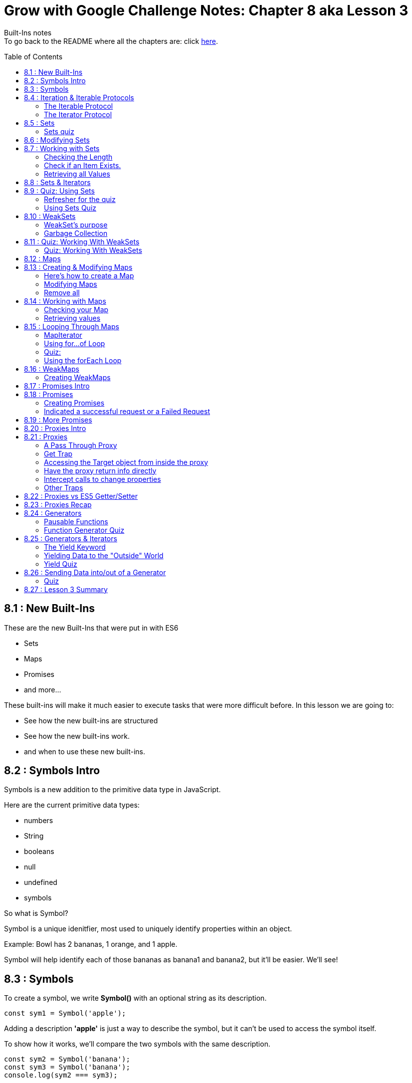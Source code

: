 :library: Asciidoctor
:toc:
:toc-placement!:


= Grow with Google Challenge Notes: Chapter 8 aka Lesson 3

Built-Ins notes +
To go back to the README where all the chapters are: click link:README.asciidoc[here].


toc::[]

== 8.1 : New Built-Ins 

These are the new Built-Ins that were put in with ES6

* Sets
* Maps 
* Promises
* and more...

These built-ins will make it much easier to execute tasks that were more difficult before. In this lesson we are going to:

* See how the new built-ins are structured
* See how the new built-ins work.
* and when to use these new built-ins.

== 8.2 : Symbols Intro

Symbols is a new addition to the primitive data type in JavaScript.

Here are the current primitive data types:
====

* numbers 
* String 
* booleans
* null
* undefined
* symbols
====

So what is Symbol?

Symbol is a unique idenitfier, most used to uniquely identify properties within an object.

Example:
Bowl has 2 bananas, 1 orange, and 1 apple.

Symbol will help identify each of those bananas as banana1 and banana2, but it'll be easier. We'll see!

== 8.3 : Symbols



To create a symbol, we write *Symbol()* with an optional string as its description.

----
const sym1 = Symbol('apple');
----

Adding a description *'apple'* is just a way to describe the symbol, but it can't be used to access the symbol itself.

To show how it works, we'll compare the two symbols with the same description.

----
const sym2 = Symbol('banana');
const sym3 = Symbol('banana');
console.log(sym2 === sym3);
----

The result will be *false* because the description has no effect on the symbol itself but for description only.

''''

Here's to show how a symbol can be useful.

----
const bowl = {
  'apple': { color: 'red', weight: 136.078 },
  'banana': { color: 'yellow', weight: 183.151 },
  'orange': { color: 'orange', weight: 170.097 },
  'banana': { color: 'yellow', weight: 176.845 }
};

console.log(bowl);
----

When we run this, the second banana will overwrite the first banana.

This is the output for *console.log(bowl)*:
====
----
{ apple: { color: 'red', weight: 136.078 },
  banana: { color: 'yellow', weight: 176.845 },
  orange: { color: 'orange', weight: 170.097 } }
----
====

''''
To fix this problem, we have to use Symbols.

Here is how we'd write it:
----
const bowl = {
  [Symbol('apple')]: { color: 'red', weight: 136.078 },
  [Symbol('banana')]: { color: 'yellow', weight: 183.15 },
  [Symbol('orange')]: { color: 'orange', weight: 170.097 },
  [Symbol('banana')]: { color: 'yellow', weight: 176.845 }
};
console.log(bowl);
----

will print out: 
====
----
{ [Symbol(apple)]: { color: 'red', weight: 136.078 },
  [Symbol(banana)]: { color: 'yellow', weight: 183.15 },
  [Symbol(orange)]: { color: 'orange', weight: 170.097 },
  [Symbol(banana)]: { color: 'yellow', weight: 176.845 } }
----
====

because when the properties use symbols, each property is a unique Symbol and the first banana doesn't get overwritten by the second banana anymore.


== 8.4 : Iteration & Iterable Protocols

Before we continue on, the instructors want us to understand these new protocols in ES6. 

* the *iterable* protocol
* the *iterator* protocol

=== The Iterable Protocol 

Let's start with Iterable.

What the iterable protocol does is define and customize the iteration behavior of objects. +
Which means we now have the flexibility in ES6 to specify a way for iterating through values in an object.

Before, strings and arrays had built-in iterables. +

Code refresher: Array built-in iterable
----
const digits = [0, 1, 2, 3, 4, 5, 6, 7, 8, 9];
for (const digit of digits) {
  console.log(digit);
}
----

will print:
----
0 
1 
2 
3 
4 
5 
6 
7 
8 
9 
----

Later in this lesson, they'll cover more on that and also more built-in iterables like *Sets* and *Maps*.

''''
When we were learning *for...of* loops, they said that objects can be iterated _only_ if they're *iterable*. +
To make an object iterable, we have to implement the *iterable interface*. +
The *iterable interface* means it must contain a *default iterator method*. This method will define how the object should be iterated.

So now we have to understand what the *iterator method* is...

=== The Iterator Protocol 

The iterator method is available through constant: *[Symbol.iterator]* is a zero arguments function 
that returns an iterator object. +
An iterator object is an object that follows the rules of the iterator protocol.

The iterator protocol has a process for defining how an object will iterate. This is done through using the *.next()* method.

The object becomes an iterator when it implements the *.next()* method. The *.next()* method is a zero arguments function that returns an object with [underline]#two properties#.

The two properties: 

. *value* : the data representing the value that was used for the *.next()* method.
. *done* : a [underline]#boolean# representing if the iterator is _done_ going through the sequence of values.
  * If done is *true*, then the iterator has reached the end of its sequence of values.
  * If done is *false*, then the iterator is able to produce another value in its sequence of values.

Here is how to write an iterator using an array. I made it shorter than the example that way we can see done as *true* and *false*

----
const digits = ['can1', 'can2', 'can3'];
const arrayIterator = digits[Symbol.iterator]();

console.log(arrayIterator.next());
console.log(arrayIterator.next());
console.log(arrayIterator.next());
console.log(arrayIterator.next());
----

This will print out: 

====
----
{ value: 0, done: false }
{ value: 1, done: false }
{ value: 2, done: false }
{ value: undefined, done: true }
----
====


== 8.5 : Sets

A set in mathematics is something like this: {2, 4, 5, 6} +
because each of the numbers in the collection are unique. + 

However...
{1, 1, 2, 3} is not a set because it contains *duplicate* entries. [underline]#1# appears more than once.

JavaScript on the other hand, doesn't care and will let you have duplicated entries.
However, doing so will break the [underline]#mathematical# set rule.

Now if you want JavaScript to follow the mathematical set rule, you need to use *new Set()*. +
Sets lets you add or remove items, and loop, but each of the items have to be unique.

''''

Here's how to create a set: 
----
const games = new Set();
console.log(games);
----

will print out an empty Set games with no items.
====
set {}
====

''''

If you want to create a Set from a list of values, you can use an array:

----
const games = new Set(['Super Mario Bros.', 'Banjo-Kazooie', 'Mario Kart', 'Super Mario Bros.']);
console.log(games);
----

prints out: 
====
----
Set { 'Super Mario Bros.', 'Banjo-Kazooie', 'Mario Kart' }
----
====

In this example, the duplicate object was automatically removed. In this case, it removed "*Super Mario Bros"*.


=== Sets quiz 

This quiz wants to check if you've been paying attention.

Reminder: Sets is a collection of values that has to be unique.

====
Option 1: {1, 'Basketball', true, false, '1'}

Option 2: {}

Option 3: {1, 1, 1, 1}

Option 4: {false, '0', 0, 'Soccer', 3.14, 25, 0}

Option 5: {'Gymnastics', 'Swimming', 2}
====

Answer:  They put in different data types to try and trick you. So a number 1 and a string 1 are considered unique from each other. So the answers are Options 1, 2, and 5.

== 8.6 : Modifying Sets

now that we know how to create sets, now we can learn how to use them.

Using this set:
----
const games = new Set(['Super Mario Bros.', 'Banjo-Kazooie', 'Mario Kart', 'Super Mario Bros.']);
----

Here's how to *add* to the set:

----
games.add('Banjo-Tooie');
----

If we print it out with console.log(games); we would get: 
----
Set {
  'Super Mario Bros.',
  'Banjo-Kazooie',
  'Mario Kart',
  'Banjo-Tooie' }
----
with our new *Banjo-Tootie* at the very bottom.



''''
If we wanted to *delete*, we type in:

----
games.delete('Super Mario Bros.');
----

our new result would be:
----
Set { 'Banjo-Kazooie', 'Mario Kart', 'Banjo-Tooie' }
----



''''

If we want to delete all of the items from the Set, we can simply use the *.clear()* method.

----
games.clear()
----

prints the familiar empty Set.
----
Set {}
----
''''
[NOTE]
====
* If you try to *.add()* an item that is already in the set, you will not receive an error, instead the item will just be ignored. +
    . The .add() will return the *Set* if an item was successfully added.
* If you try to *.delete()* an item that is not in the set, you will not receive an error, instead the command will just be ignored.
    . The .delete() returns a Boolean depending on successful deletion.
====

== 8.7 : Working with Sets
There are a number of different properties and methods we can use to work with sets.

=== Checking the Length

Now that we've made a Set, we want to see how many items are in it. +
here, we use: *.size* property.

Here's how to use it 
----
const months = new Set(['January', 'February', 'March', 'April', 'May', 'June', 'July', 'August', 'September', 'October', 'November', 'December']);
console.log(months.size);
----
This will print out: *12*.

NOTE: Sets can't be accessed by their index like an array, so you use the .size property instead of .length property to get the size of the Set.

=== Check if an Item Exists.

To check if an item exists in the Set, we use *.has()* method.

* If the item is in the set, then .has() will return *true*.
* If the item is NOT in the set, then .has() will return *false*.

To use:
----
console.log(months.has('September'));
----

will print: *true*

=== Retrieving all Values

If we want to return all the values in a Set, we use the *.values()* method. The returned values from *.values()* method is a *SetIterator* object.

Here's how to use:
----
console.log(months.values());
----

You get a *SetIterator* with a lists of the months in {}. 

NOTE: SetIterator is shown empty on sites like JSBin and Repl.it. however, if you use it in devtools, you can really see the details and what's inside.
Here's a screen shot of using just *months* vs *months.values()* +
image:img/sets1.png[] +

''''

Another note is that .keys() method behaves the same way as .values() method by returning the values of a Set within a new iterator Object.
The .keys() method is an alias for the .values() method for similarity with maps. We will get more into .keys() when when we cover maps.

== 8.8 : Sets & Iterators

Because the *.values()* method returns a new iterator object called *SetIterator*, you can store that iterator object in a variable and loop through each item in the Set using .next().

----
const iterator = months.values();
iterator.next();
----

will print: *Object {value: 'January', done: false}* +
If you type *iterator.next()* again, you will get *{'February', done: false}*. This will keep going until *done: true*.

''''

There's an easier way to loop through the items in a Set, and that is to use the *for...of loop*.

----
const colors = new Set(['red', 'orange', 'yellow', 'green', 'blue', 'violet', 'brown', 'black']);
for (const color of colors) {
  console.log(color);
}
----

Which will print: 
----
red
orange
yellow
green
blue
violet
brown
black
----
== 8.9 : Quiz: Using Sets

=== Refresher for the quiz
This was a long subject so maybe a refresher is needed.

Code Refresher: 
====
*Here's how to create a set:*
----
const name = new Set();
----
====

====
*Here's how to add an item into the set*

----
name.add('item1')
----
====

====
*Here's how to delete an item from the set*

----
name.delete('item2')
----
====

''''
=== Using Sets Quiz 

* They want you to create a set with the name: *myFavoriteFlavors*

* They want you to add in these strings: 
    . "chocolate chip"
    . "cookies and cream"
    . "strawberry"
    . "vanilla"
* They want you to delete this item from the set:
    . "strawberry"

''''

Answer 
====
----
const myFavoriteFlavors = new Set();

myFavoriteFlavors.add('chocolate chip');
myFavoriteFlavors.add('cookies and cream');
myFavoriteFlavors.add('strawberry');
myFavoriteFlavors.add('vanilla');
myFavoriteFlavors.delete('strawberry')

console.log(myFavoriteFlavors)
----
====


== 8.10 : WeakSets

WeakSet is like a normal Set but it's different in these ways:

* WeakSet can only contain *objects*.
* WeakSet is *not iterable* which means it cannot be looped over.
* WeakSet does not have a *.clear()* method.


To create a Weakset, you do the same thing as a normal Set.

----
const roster = new WeakSet();
----

However, like what was mentioned earlier, it only accepts objects.

Objects:
----
const student1 = { name: 'James', age: 26, gender: 'male' };
const student2 = { name: 'Julia', age: 27, gender: 'female' };
const student3 = { name: 'Richard', age: 31, gender: 'male' };
----

New Weaksets:
----
const roster = new WeakSet([student1, student2, student3]);
console.log(roster);
----

If you try to add a string inside the weakset like this:

----
roster.add('Amanda');
----

You get the error:

----
Uncaught TypeError: Invalid value used in weak set(…)
----

=== WeakSet's purpose

If Sets can have many datatypes and WeakSets can only have Objects, then why do we need WeakSets?

The reason is because of the *.clear()* method.

=== Garbage Collection

In JavaScript, memory is allocated when new values are created and is "automatically" freed up when
those values are no longer needed. This process of freeing up memory after it is no longer needed is what is known 
as *garbage collection*.

WeakSets take advantage of this by exclusively working with objects. If you set an object to *null*, then
you're essentially deleting the object. And when JavaScript's *garbage collector* runs, the
memory that object previously occupied will be freed up to be used later in your program.


For example:

====
----
student3 = null 
console.log(roster);
----

Will print out: +
*WeakSet {Object {name: 'Julia', age: 27, gender: 'female'}, Object {name: 'James', age: 26, gender: 'male'}}*

====

What makes WeakSet suseful is that you don't have to worry about deleting references to deleted objects in your
weakSets, because JavaScript does it for us. When an object is deleted, the object will also 
be deleted from the WeakSet when garbage collection runs. *This makes WeakSet useful in 
situations where you want an efficient, lightweight solution for creating groups of objects*.


== 8.11 : Quiz: Working With WeakSets 

Quiz Time!
=== Refresher
Just in case you need a refresher!

====
*To add a WeakSet*
----
const name = new WeakSet()
----
====

====
*to add an object into a WeakSet*
----
One Object: 

name.add(object1);

More than one Object: 

name.add([object1, object2, object3])

----
====

=== Quiz: Working With WeakSets 

NOTE: Keep in mind that they want you to add the objects one by one. So there should be 3 .add().

* Create a WeakSet with the name *uniqueFlavors*
* create an object with the name *flavor1* with the properties: *{flavor: 'chocolate'}*
* create an object with the name *flavor2* with the properties: *{flavor:}* Give the value of flavor whatever you want.
* use the *.add()* method to add the objects *flavor1* and *flavor2* to *uniqueFlavors*.
* use the *.add()* method to add *flavor1* to *uniqueFlavors* WeakSet, again.

Answer
====
----
const uniqueFlavors = new WeakSet();

const flavor1 = {flavor: 'chocolate'};
const flavor2 = {flavor: 'chocolate chip'};


uniqueFlavors.add(flavor1);
uniqueFlavors.add(flavor2);
uniqueFlavors.add(flavor1);

console.log(uniqueFlavors)
----
====

== 8.12 : Maps

Introducing Maps and WeakMaps. 

Maps and WeakMaps are actually similar. 

====
Here is what they have in common:

* They have similar properties. 
* Maps and Sets are both iterable. Which means we can loop over them.
* WeakMaps and WeakSets don't prevent garbage collection.
====

====
Here is what Maps and WeakMaps has that's different.

* Maps are collections of key-value pairs while Sets are collections of unique values.

example:
----
Maps 

        {
            key1: value1
            richard: 'is awesome'
            james: 'wants to be cool like richard'
        }

Sets are collections of unique values

        [val1, val2, val3]
----
A nice way to see them is *Sets::Arrays* and *Maps::Objects*
====



== 8.13 : Creating & Modifying Maps

Essentially, a Map is an object that lets you store key-value pairs when both the keys and the values can be
objects, primitive values, or a combination of the two.

=== Here's how to create a Map 

To create a Map, type:

----
const employees = new Map();
----

If we console.log this, it would print out: *Map {}* Employee will be created with no key-value pairs.

=== Modifying Maps 

==== Adding to a Map

====


Unlike Sets, you can't create Maps from a list of values; instead, you add key-values
by using the Map's *.set()* method.

----
const employees = new Map();

employees.set('james.parkes@udacity.com', { 
    firstName: 'James',
    lastName: 'Parkes',
    role: 'Content Developer' 
});
employees.set('julia@udacity.com', {
    firstName: 'Julia',
    lastName: 'Van Cleve',
    role: 'Content Developer'
});
employees.set('richard@udacity.com', {
    firstName: 'Richard',
    lastName: 'Kalehoff',
    role: 'Content Developer'
});

console.log(employees);
----

It will print out: +
image:img/map1.png[] +
The *.set()* method takes two arguments. The first argument is the [underline]#key#, which is used to reference the second argument, which is [underline]#value#.

NOTE: When you use the *.set()* on a key-value pair to a Map that already uses the same key, you
won't receive an error, but the key-value pair will overwrite what currently exists in the Map. +
The return value of *.set()* is the Map object itself if the operation was successful.

====

==== Deleting from a map. 

====
If you want to remove [underline]#key-value# pair(s), simply use the *.delete()* method.

----
employees.delete('julia@udacity.com');
employees.delete('richard@udacity.com');
----

now it will only print out:

----
Map {
  'james.parkes@udacity.com' => { firstName: 'James',
  lastName: 'Parkes',
  role: 'Content Developer' } }
----

NOTE: If you try to *.delete()* a key-value pair that is not in a Map, you won't receive an error, and the
Map will remain unchanged. +
Just like in [underline]#Sets#, .delete() method returns true if a key value pair is succesfully deleted
from the Map object, and false if unsuccessful.
====

=== Remove all 

====
Similar to Sets, you can use the *.clear()* method to remove all key-value pairs from the Map.

----
employees.clear()
----

will print out an empty Map:

----
Map {}
----
====


== 8.14 : Working with Maps

=== Checking your Map 
====
To check to see if a [underline]#key-value# pair exists inside the Map, use *.has()*.

----
const members = new Map();

members.set('Evelyn', 75.68);
members.set('Liam', 20.16);
members.set('Sophia', 0);
members.set('Marcus', 10.25);

console.log(members.has('Xavier'));
console.log(members.has('Marcus'));
----

You would get the results:

* *false* for [underline]#Xavier#
* *true* for [underline]#Marcus#
====

=== Retrieving values 

====
If you need to retrieve a Value from a Map, you need to pass in its *key* using the *get()* method.

----
console.log(members.get('Evelyn'));
----

Should get this result:

----
75.68
----
====


== 8.15 : Looping Through Maps

We have 3 different ways to loop through Maps.

* Step through each key or value using the *Map's default iterator*
* Loop through each key-value pair using the new *for...of* loop 
* Loop through each key-value pair using the Map's *.forEach()* method.

Let's check them out one by one.

=== MapIterator

Using both the *.keys()* and *.values()* methods on a Map will return a new iterator object
called *MapIterator*. +
You can store that iterator object in a new variable and use *.next()* to 
loop through each key or value. +
Depending on which method you use, it will determine if your iterator 
has access to the Map's keys or the Map's values.

----
let iteratorObjForKeys = members.keys();
iteratorObjForKeys.next();
----

will return 
----
Object {value: 'Evelyn', done: false}
----

You can keep using *.next()* until [underline]#done# is *true*

----
let iteratorObjForKeys = members.keys();
iteratorObjForKeys.next();
{value: "Evelyn", done: false}
iteratorObjForKeys.next();
{value: "Liam", done: false}
iteratorObjForKeys.next();
{value: "Sophia", done: false}
iteratorObjForKeys.next();
{value: "Marcus", done: false}
iteratorObjForKeys.next();
{value: undefined, done: true}
----

=== Using for...of Loop

This is the familiar *for...of* loop to be used with *Maps*.

----
for (const member of members) {
  console.log(member);
}
----

will print out: 
+
image:img/map2.png[] +

Though, when using *for...of* loop with a Map, you don't exactly get back a *key* or a *value*.
Instead, the key-value pair is split up into an array where the first element is the *key* and 
the second element is the value.  

What you need to do is use the *array deconstructuring inside the for...of loop*.

=== Quiz: 

====

Code Refresher:


Array Destructuring 
----
var x = [1, 2, 3, 4, 5];
var [y, z] = x;
----
====

====
Using array destructuring to fix the following code to print the keys and values of the 'members' Map
to the console.
----
for (const member of members) {
    console.log(member)
}
----
====

Answer 
====
----
for (const [key, value] of members) {
    console.log(key, value)
}

----

which will print out + 
image:img/map3.png[]
====

Did you know that *for...of* loops support destructuring? I didn't. Here's a tiny bit of information
on it (and I really mean *tiny*): link:http://2ality.com/2015/01/es6-destructuring.html#examples-of-destructuring[destructuring with for...of loop]

----
for (const [key, value] of members) {
    console.log(`${key} has ${value}`)
}
----

=== Using the forEach Loop
Just when I learned about deconstructing for...of loops, turns out there's an easier method.

Introducing the *forEach* loop. 

Here's how to use it: 

----
members.forEach((key, value) => console.log(key, value));
----

will print out: 

image:img/map4.png[]

Okay, something funky is going on here.... I'll check back later on this.... +
AND I'm back. Apparently, values show first when it comes to iterating maps.

[NOTE]
====
When we wrote in *.forEach(key, value)*  [underline]#key, value# wasn't a deconstructoring thing, it was just an argument for the map in this order:

. the element value
. the element key
. the Map object being traversed

So if we wanted the argument to be accurate, it should have been written like this: +
 *.forEach(value, key)*

More on that here: link:https://developer.mozilla.org/en-US/docs/Web/JavaScript/Reference/Global_Objects/Map/forEach[MDN]
====

Okay, I think we can move on now!

== 8.16 : WeakMaps

A WeakMap is just like a normal Map with a few differences such as:

* a WeakMap can only contain objects as keys
* a WeakMap is *not* iterable which means it can't be looped and 
* a WeakMap does not have a .clear() method.

=== Creating WeakMaps 

You create it the same as you would Set, WeakSet, and Map. 

----
const library = new WeakMap()
----

You also add in the same way as *Map* by using *.set()*. 

----
const book1 = { title: 'Pride and Prejudice', author: 'Jane Austen' };
const book2 = { title: 'The Catcher in the Rye', author: 'J.D. Salinger' };
const book3 = { title: 'Gulliver’s Travels', author: 'Jonathan Swift' };
----

Test it out with this: 

----
library.set(book1, true);
library.set(book2, false);
library.set(book3, true);

console.log(library);
----

Should get this result: +
image:img/map5.png[]

''''
However, if you try to add something other than an *object* as key, you'll get an error.

----
library.set('The Grapes of Wrath', false);
----

You will get this error: +
image:img/map6.png[] +

We get this error because *WeakMap* can only contain objects as keys. Again, similar to 
WeakSets, weakMaps leverage garbage collection for easier use and maintainability. 


NOTE: WeakMap's Garbage collection is very identical to *WeakSet's Garbage Collection*. If you need a refresher,
scroll up: link:ch8.asciidoc#garbage-collection[garbage collection].

== 8.17 : Promises Intro

James and Richard show a real life scenario of what *Promises* are.

JavaScript is a new way of handling *asynchronous* requests.


*In Summary:* +
Making a request for something and the downtime waiting for that request to be fulfilled and being able to do
other work while we wait and then later be notified when the request is finished is what *promises* does for us in 
JavaScript.

== 8.18 : Promises

=== Creating Promises 

Promises are created with the Promise constructor function *new Promise()*. A promise
will let you start some work that will be done *asynchronously* and let you get back to 
your regular work. When you create the promise, you must give it the code that will be 
run asynchronously. You provide this code as the argument of the constructor function: 


----
new Promise(function () {
    window.setTimeout(function createSundae(flavor = 'chocolate') {
        const sundae = {};
        // request ice cream
        // get cone
        // warm up ice cream scoop
        // scoop generous portion into cone!
    }, Math.random() * 2000);
});
----

This code creates a promise that will start in a few seconds after I make a request. Then there are 
a number of steps that need to be made in the *createSundae* function. The way I see it, it's 
similar to when James was waiting for Richard to place an order. 

=== Indicated a successful request or a Failed Request 

But once that's all done, we need a way for JavaScript to tell us that the request is complete.
That is when we use *resolve*. Resolve is used to indicate that this function should be 
called when the request completes successfully. Here we added *resolve* after all the requests.

----
new Promise(function (resolve, reject) {
    window.setTimeout(function createSundae(flavor = 'chocolate') {
        const sundae = {};
        // request ice cream
        // get cone
        // warm up ice cream scoop
        // scoop generous portion into cone!
        resolve(sundae);
    }, Math.random() * 2000);
});
----

Once the sundae is successfully created, it calls the *resolve* method and passed the data 
we want to return. Such as this completed sundae. The *resolve* method is used to indicate that the request 
is complete and that it completed _successfully_.

''''

If there is a problem with the request and it couldn't be completed, then we could use the second 
function that's passed to the function. Typically, this function is stored in an identifier called 
*"reject"* to indicate that this function should be used if the request fails for some reason. This code we added 
*reject*.

----
new Promise(function (resolve, reject) {
    window.setTimeout(function createSundae(flavor = 'chocolate') {
        const sundae = {};
        // request ice cream
        // get cone
        // warm up ice cream scoop
        // scoop generous portion into cone!
        if ( /* iceCreamConeIsEmpty(flavor) */ ) {
            reject(`Sorry, we're out of that flavor :-(`);
        }
        resolve(sundae);
    }, Math.random() * 2000);
});
----

So the reject method is used when the request could not be completed. Notice that even 
though the request failed, we can still return data, so in this case we're just returning an error message: [underline]#Sorry, we're out of that flavor#.

A promise constructor takes a function that will run and then, after some amount of time, will either complete 
successfully (using the *resolve* method) or unsuccessfully ( using the *reject* method). When the outcome has been finalized whether it was successful or not, the promise 
is now _fulfilled_ and will notify us so we can decide what to do with the response. 

''''

*Promises Return Immediately*

The first thing to understand is that a Promise will immediately return an object.

----
const myPromiseObj = new Promise(function (resolve, reject) {
    // sundae creation code
});
----

The object that the Promise created is the *.then()* method. It is a way we can use to have it notify us if 
the request we made in the promise was either successful or failed.  +

[underline]#The *.then()* method takes two functions:#

* The function to run if the request completed successfully.

----
mySundae.then(function(sundae) {
  console.log("Time to eat my delicious ${sundae};
},
----

* the function to run if the request failed to complete. 

----
 function(msg) {
     console.log(msg);
    }
 );
----

together would look like this: 
----
new Promise(function (resolve, reject) {
    window.setTimeout(function createSundae(flavor = 'chocolate') {
        const sundae = {};
        // request ice cream
        // get cone
        // warm up ice cream scoop
        // scoop generous portion into cone!
        if ( /* iceCreamConeIsEmpty(flavor) */ ) {
            reject(`Sorry, we're out of that flavor :-(`);
        }
        resolve(sundae);
    }, Math.random() * 2000);
});


mySundae.then(function(sundae) {
    console.log(`Time to eat my delicious ${sundae}`);
}, function(msg) {
    console.log(msg);
});
----

== 8.19 : More Promises

This video is dedicated to tell you that you can learn more about *Promises* through their 
extra course: link:https://www.udacity.com/course/javascript-promises--ud898[Udacity JavaScript Promises]

There are benefits to Promises.. such as: 

* They make it easier to do *asynchronous* code. 
* The code will be easier to read and write.
* Easier to debug.

The class will also help us build an app called "Exoplanet explored"(sp). 


== 8.20 : Proxies Intro

In the dictionary, A proxie is something that represents someone else. +
But in ES6 A Proxie is letting an object stand in for another object to handle all the interactions for that other object. 

* The proxie can handle requests directly 
* pass data back and forth to the target object
* and more. 

== 8.21 : Proxies

To create a *proxy object*, we use the Proxy constructor *new Proxy();*. The proxy constructor 
takes two items: 

* the object that it will be the proxy for. 
* the object containing the list of methods it will handle for the proxied object. 

The second object is called the handler. 

''''
=== A Pass Through Proxy 

The simplest way to create a proxy is to provide an object and then an empty handler object. 

----
var richard = {status: 'looking for work'};
var agent = new Proxy(richard, {});
----

When you check the status of agent by typing in 

----
agent.status;
----

You should get the message: 

----
"looking for work"
----

So far the code doesn't do anything special with the proxy, but it does pass the request 
directly to the source object.

If we want the proxy object to actually intercept the request, that's what the handler object is for.

The handler object is made up of a method's that will be used for 
property access. Let's look at one of these properties: *get*:

=== Get Trap 

The *get* trap is used to *intercept* calls to properties: 

example: 
----
const richard = {status: 'looking for work'};
const handler = {
    get(target, propName) {
        console.log(target); // the `richard` object, not `handler` and not `agent`
        console.log(propName); // the name of the property the proxy (`agent` in this case) is checking
    }
};
const agent = new Proxy(richard, handler);
agent.status; // logs out the richard object (not the agent object!) and the name of the property being accessed (`status`)
----

In the code above...

*  *handler* object has a *get* method (called a *trap* since it's being used in a Proxy). 
* When the code *agent.status;* is run on the last line, because the *get* trap 
exists, it "intercepts" the call to get the status property and runs the *get* trap function. 

* This will log out the target object of the proxy  (richard object) and then logs out the 
name of the property being requested (the status property).

* It doesn't actually log out the property. This is important - If a trap is used, you need to make sure you 
provide all the functionality for that specific trap. 


=== Accessing the Target object from inside the proxy 

To provide the real result, we would need to return the property on the target object: 

----
const richard = {status: 'looking for work'};
const handler = {
    get(target, propName) {
        console.log(target);
        console.log(propName);
        return target[propName];
    }
};
const agent = new Proxy(richard, handler);
agent.status; // (1)logs the richard object, (2)logs the property being accessed, (3)returns the text in richard.status
----

Here they added *return target[propName];* as the last line of the *get* trap. This will access the 
property on the *target object* and will return it.

=== Have the proxy return info directly

Alternatively, we could use the proxy to provide direct feedback: 

----
const richard = {status: 'looking for work'};
const handler = {
    get(target, propName) {
        return `He's following many leads, so you should offer a contract as soon as possible!`;
    }
};
const agent = new Proxy(richard, handler);
agent.status; // returns the text `He's following many leads, so you should offer a contract as soon as possible!`
----

With this code, the Proxy doesn't even check the target object, it just directly 
responds to the calling code. 

So the *get* trap will take over whenever any property on the proxy is accessed.


=== Intercept calls to change properties

If we want to intercept calls to _change_ properties, then the *set* trap needs to be used! 

The *set* trap is used for intercepting code that will change a property. The *set* trap receives the object 
it proxies the property that is being set the new value for the proxy. 

----
const richard = {status: 'looking for work'};
const handler = {
    set(target, propName, value) {
        if (propName === 'payRate') { // if the pay is being set, take 15% as commission
            value = value * 0.85;
        }
        target[propName] = value;
    }
};
const agent = new Proxy(richard, handler);
agent.payRate = 1000; // set the actor's pay to $1,000
agent.payRate; // $850 the actor's actual pay
----

In the code above notice that the *set* trap checks to see if the *payRate* property is being set. 
If it is, then the proxy (the agent) takes 15 percent off the top of her own commission. Then, when the actor's pay is 
set to one thousand dollars, since the payRate property was used, the code took 15% off the top and set 
the actual *payRate* property to *850*.


=== Other Traps
All we've looked at was *get* and *set* traps. There are 13 traps that can be used inside the handler.

The two that we covered: 

====
* link:https://developer.mozilla.org/en-US/docs/Web/JavaScript/Reference/Global_Objects/Proxy/handler/get[get] trap - lets the proxy handle calls to property access.

Syntax 
----
var p = new Proxy(target, {
  get: function(target, property, receiver) {
  }
});
----

Takes 3 Parameters 

* target - the target object 
* property - The name of the property to get 
* receiver - Either the proxy or an object that inherits from the proxy.

''''
Return Value - The *get* method can return any value.
====

====
* link:https://developer.mozilla.org/en-US/docs/Web/JavaScript/Reference/Global_Objects/Proxy/handler/set[set] trap - lets the proxy handle setting the property to a new value.

Syntax 

----
var p = new Proxy(target, {
  set: function(target, property, value, receiver) {
  }
});
----

Takes 4 Parameters 

* target - The target object 
* property - The name of the property to set 
* value - The new value of the property to set. 
* receiver - The object to which the assignments was originally directed. This is usually the proxy itself.

''''
Return Value - The *set* method should return a boolean value. Return *true* to indicate that assignment succeeded. If the *set* method returns *false*, and the assignment 
happened in _strict-mode code_, a *TypeError* will be shown.
====
The others that weren't covered. 
====

* link:https://developer.mozilla.org/en-US/docs/Web/JavaScript/Reference/Global_Objects/Proxy/handler/apply[apply] trap - lets the proxy handle being invoked (the object being proxied is the function).

syntax: 
----
var p = new Proxy(target, {
  apply: function(target, thisArg, argumentsList) {
  }
});
----

Takes 3 parameters

. target - the target object 
. thisArg - the this argument for the call.
. argumentsList - the list of arguments for the call.

''''
Return Value - the *apply* method can return any value.
====
====
* link:https://developer.mozilla.org/en-US/docs/Web/JavaScript/Reference/Global_Objects/Proxy/handler/has[has] trap - The handler.has method is a trap for the *in* operator.

syntax: 
----
var p = new Proxy({}, {
  has: function(target, prop) {
    console.log('called: ' + prop);
    return true;
  }
});

console.log('a' in p); // "called: a"
                       // true
----

Takes 2 parameters

. target - the target object
. prop - the name of the property to check for existence.

''''
Return Value - the *has* method must return a boolean value.

====


====
* link:https://developer.mozilla.org/en-US/docs/Web/JavaScript/Reference/Global_Objects/Proxy/handler/deleteProperty[deleteProperty] trap - lets the proxy handle if a property is deleted.

syntax
----
var p = new Proxy(target, {
  deleteProperty: function(target, property) {
  }
});
----

Takes 2 parameters.

. target - the target object. 
. property - the name of the property to delete

''''
Return Value - of *deleteProperty* method must return a *Boolean* indicating whether or not the property has been successfully deleted.

====

====
* link:https://developer.mozilla.org/en-US/docs/Web/JavaScript/Reference/Global_Objects/Proxy/handler/ownKeys[ownKeys] trap - lets the proxy handle when all keys are requested.

syntax
----
var p = new Proxy(target, {
  ownKeys: function(target) {
  }
});
----

Takes 1 parameter.

* target - the target object

''''
the *ownKeys* method must return an enumerable object. +

====

====
* link:https://developer.mozilla.org/en-US/docs/Web/JavaScript/Reference/Global_Objects/Proxy/handler/construct[construct] trap - lets the proxy handle when the proxy is used with the *new* keyword as a constructor.

syntax
----
var p = new Proxy(target, {
  construct: function(target, argumentsList, newTarget) {
  }
});
----

Takes in 3 parameters 

* target - the target object 
* argumentsList - the list of arguments for the constructor.
* newTarget - the constructor that was originally called like *p* above.

''''
Return Value - The construct method must return an object.

====

====
* link:https://developer.mozilla.org/en-US/docs/Web/JavaScript/Reference/Global_Objects/Proxy/handler/defineProperty[defineProperty] trap - let the proxy handle when defineProperty is used to create a new property on the object. 

syntax 
----
var p = new Proxy(target, {
  defineProperty: function(target, property, descriptor) {
  }
});
----

Takes 3 parameters 

* target - the target object.
* property - the name of the property whose description is to be retrieved.
* descriptor - the descriptor for the property being defined or modified.

''''
Return Value - the *defineProperty* method must return a *Boolean* indicating whether or not the property has been successfully defined.

====

====

* link:https://developer.mozilla.org/en-US/docs/Web/JavaScript/Reference/Global_Objects/Proxy/handler/getOwnPropertyDescriptor[getOwnPropertyDescriptor] - lets the proxy handle when defineProperty is used to create a new property on the object.

Syntax
----
var p = new Proxy(target, {
  getOwnPropertyDescriptor: function(target, prop) {
  }
});
----

Takes 2 Parameters 

* target - the target object 
* prop - The name of the property whose description should be retrieved. 

''''
Return Value - The *getOwnPropertyDescriptor* method must return an object or undefined.

====
====
* link:https://developer.mozilla.org/en-US/docs/Web/JavaScript/Reference/Global_Objects/Proxy/handler/preventExtensions[preventExtensions] trap - lets the proxy handle calls to *Object.preventExtensions()* on the proxy object. 

Syntax 
----
var p = new Proxy(target, {
  preventExtensions: function(target) {
  }
});
----

takes in 1 parameter 

* target - the target object 

''''
Return Value - the *preventExtensions* method must return a boolean value.

====

====
* link:https://developer.mozilla.org/en-US/docs/Web/JavaScript/Reference/Global_Objects/Proxy/handler/isExtensible[isExtensible] trap - lets the proxy handle calls to *Object.isExtensible* on the proxy object.

Syntax 
----
var p = new Proxy(target, {
  isExtensible: function(target) {
  }
});
----

Takes 1 Parameter 

* target - the target object 

''''
Return Value - The *isExtensible* method must return a boolean value.

====

====

* link:https://developer.mozilla.org/en-US/docs/Web/JavaScript/Reference/Global_Objects/Proxy/handler/getPrototypeOf[getPrototypeOf] trap - lets the proxy handle calls to *Object.getPrototypeOf* on the proxy object.

Syntax

----
var p = new Proxy(obj, {
  getPrototypeOf(target) {
  ...
  }
});
----

Takes 1 parameter 

* target - the target object

''''
Return Value - The *getPrototypeOf* method must return an object or null.

====

====
* link:https://developer.mozilla.org/en-US/docs/Web/JavaScript/Reference/Global_Objects/Proxy/handler/setPrototypeOf[setPrototypeOf] trap - lets the proxy handle calls to *Object.setPrototypeOf* on the proxy object.

Syntax 
----
var p = new Proxy(target, {
  setPrototypeOf: function(target, prototype) {
  }
});
----

Takes 2 Parameters 

* target - the target object 
* prototype - the object's new prototype or null

''''
Return Value - The *setPrototypeOf* method returns *true* if the \[[Prototype]] was successfully changed, otherwise *false*.

====

== 8.22 : Proxies vs ES5 Getter/Setter

Here's an example of getter/setter that will do the same thing as proxies. 

----
var obj = {
    _age: 5,
    _height: 4,
    get age() {
        console.log(`getting the "age" property`);
        console.log(this._age);
    },
    get height() {
        console.log(`getting the "height" property`);
        console.log(this._height);
    }
};
----

With Get/Set we have to set *get age()* and *get height()* when initializing the object. 
So when we call the code below, we'll get the following results: 

----
obj.age; // logs 'getting the "age" property' & 5
obj.height; // logs 'getting the "height" property' & 4
----

But when we add a new property to the object... 
----
obj.weight = 120; // set a new property on the object
obj.weight; // logs just 120
----

Notice that a *getting the "weight" property* message wasn't displayed like the age and height properties produced.

With ES6 Proxies, we do not need to know the properties beforehand:

----
const proxyObj = new Proxy({age: 5, height: 4}, {
    get(targetObj, property) {
        console.log(`getting the ${property} property`);
        console.log(targetObj[property]);
    }
});

proxyObj.age; // logs 'getting the age property' & 5
proxyObj.height; // logs 'getting the height property' & 4
----

Now if we do the same thing like with ES5 and add a new property 

----
proxyObj.weight = 120; // set a new property on the object
proxyObj.weight; // logs 'getting the weight property' & 120
----

Here A *weight* property was added to the proxy object, and when it was later retrieved, 
it displayed a log message. 

So some functionality of proxy objects may seem similar to existing ES5 getter/setter methods. But with 
proxies, you do not need to initialize the object with getters/setters for each property when the object is initalized.



== 8.23 : Proxies Recap

A proxy object sits between a real object and the calling code. The calling code 
interacts with the proxy instead of the real object. To create a proxy: 

* use the *new Proxy()* constructor.
    . pass the object being proxied as the first item. 
    . the second object is a handler object. 
* the handler object is made up of 1 of 13 different "traps"
* a trap is a function that will intercept calls to properties let you run code
* if a trap is not defined, the default behavior is sent to the target object. 

Proxies are a powerful new way to create and manage the interactions between objects.

== 8.24 : Generators

Whenever a *function* is invoked, the javaScript engine starts at the top of 
the function and runs every line of the code until it gets to the bottom. 

There's no way to stop the execution of the function in the middle and pick up again at some later point. 

This *run to completion* is the way it's always been: 

----
function getEmployee() {
    console.log('the function has started');

    const names = ['Amanda', 'Diego', 'Farrin', 'James', 'Kagure', 'Kavita', 'Orit', 'Richard'];

    for (const name of names) {
        console.log(name);
    }

    console.log('the function has ended');
}

getEmployee();
----
prints: 

image:img/gen.png[] +

'''
But what if you want to print out the first 3 employee names then stop for a bit, then, at some later point, 
you want to continue where you left off and print out more employee names. With a regular function, 
you can't do this since there's no way to *pause* a function in the middle of its execution. 

=== Pausable Functions 

If we do want to be able to pause a function mid-execution, then we'll need a new type of function available 
to us in ES6 - *generator functions!* Let's look at one: 

----
function* getEmployee() {
    console.log('the function has started');

    const names = ['Amanda', 'Diego', 'Farrin', 'James', 'Kagure', 'Kavita', 'Orit', 'Richard'];

    for (const name of names) {
        console.log( name );
    }

    console.log('the function has ended');
}
----

The asterisk after function ( function* ) indicates that this function is actually a *generator*!

Now when we run that code with this

----
getEmployee();
----

It prints: 

image:img/gen2.png[]

Now the question is where are all the text from the top of the function and how come we didn't 
get any names printed to the console? 


=== Function Generator Quiz 

NOTE: You can place the asterisk anywhere in between function and name 

Question: +
Which of the following are valid generators? Pay attention to the placement of the asterisk.

====
----
Option 1: function* names() {...}
Option 2: function * names() {...}
Option 3: function *names() {...}
----
====

Answer: All of them

== 8.25 : Generators & Iterators

Continuing from the previous section and its problem...

When a generator is invoked, it doesn't actually run any of the code inside the function. 
Instead, it creates and returns an iterator. This iterator can then be used to execute the actual generator's inner code. 

image:img/gen3.png[]

''''
When we used .next(), it printed out everything and the code never paused. We're kind of back to square one...

=== The Yield Keyword 

The yield keyword is new and was introduced with ES6. it can only be used inside generator 
functions. *yield* is what causes the generator to pause. Let's put it in the code. 

----
function* getEmployee() {
    console.log('the function has started');

    const names = ['Amanda', 'Diego', 'Farrin', 'James', 'Kagure', 'Kavita', 'Orit', 'Richard'];

    for (const name of names) {
        console.log(name);
        yield;
    }

    console.log('the function has ended');
}
----

When we put in

----
const generatorIterator = getEmployee();
generatorIterator.next();
----

We get: 

----
the function has started
Amanda
----

It's paused there. If we put in another *generatorIterator.next()* we get: 
----
Diego
----

It remembered where we left off. If we keep doing .next(), it will keep going till it's finished. 

=== Yielding Data to the "Outside" World

Instead of logging the names to the console and then pausing, let's have the code *return* the name and then pause.

----
function* getEmployee() {
    console.log('the function has started');

    const names = ['Amanda', 'Diego', 'Farrin', 'James', 'Kagure', 'Kavita', 'Orit', 'Richard'];

    for (const name of names) {
        yield name;
    }

    console.log('the function has ended');
}
----

The difference here is that the for...of loop's no longer has console.log(name) but has *yield name* instead.

=== Yield Quiz 

Question: 

How many times will the iterator's .next() method need to be called to fully complete/"use up" the 
udacity's generator function below:

----
function* udacity() {
    yield 'Richard';
    yield 'James'
}
----

Answer: 3 times

NOTE: It will be called one more time than there are *yield* expressions in the generator function. 
The first call to *.next()* will start the function and run to the first *yield*. The second call to *.next()* will pick up where things left off 
and run to the second *yield*. The third and final call to *.next()* will pick up where things left off again and run to the end of the function. 

== 8.26 : Sending Data into/out of a Generator

Previous lessons on generators [underline]#was sending data out#. This will be about *sending data back into the generator*! We do this 
with the *.next()* method: 

----
function* displayResponse() {
    const response = yield;
    console.log(`Your response is "${response}"!`);
}

const iterator = displayResponse();
----

When you put in this *.next()* method with it 

----
iternator.next(); // This starts running the generator function
iterator.next('Hello Udacity Student');  // This sends data into the generator. 
----

you get: +
image:img/gen4.png[] +

Calling *.next()* with data (ie *.next('Richard')*) will send data into the generator function where it last left off. It will *replace* the yield keyword with the data that you provided.

So the *yield* keyword is used to pause a generator and used to send data outside of the generator, and 
then the *.next()* method is used to pass data into the generator.

=== Quiz 

What will happen if you run this code: 

----
function* createSundae() {
    const toppings = [];

    toppings.push(yield);
    toppings.push(yield);
    toppings.push(yield);

    return toppings;
}

var it = createSundae();
it.next('hot fudge');
it.next('sprinkles');
it.next('whipped cream');
it.next();
----

* Option 1:  The *toppings* array will have undefined as its last item. 
* An error will occur 
* The generator will be paused, waiting for it's last call to *.next()*

Answer 
====
The toppings array will have *undefined* as its last item.

image:img/gen5.png[]

Because the first call to .next() passes in some data, but that data doesn't get stored anywhere. 
The last call to .next() should have some data since it's being yielded into the last call to *toppings.push()*
====

generators are a powerful new kind of function that is able to pause its execution while also 
maintaining its own state. 
Generators are great for iterating over a list of items one at a time so you can handle each item on its own before moving on to 
the next one. 

Generators will also be used heavily in upcoming additions to the JavaScript language. One upcoming feature that will make sure to use them is link:https://github.com/tc39/ecmascript-asyncawait[async functions].

== 8.27 : Lesson 3 Summary

As great as ES6 is, some browsers can't read it. 
The next chapter there's a way to write ES6 code for the browsers that work with it, and will also work with browsers that are behind.